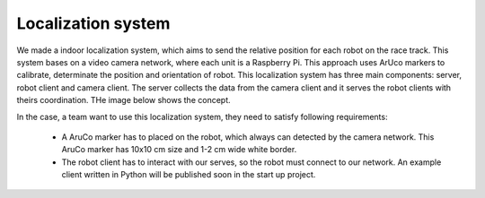 Localization system
====================

We made a indoor localization system, which aims to send the relative position for each robot on the 
race track. This system bases on a video camera network, where each unit is a Raspberry Pi. 
This approach uses ArUco markers to calibrate, determinate the position and orientation 
of robot. This localization system has three main components: server, robot client and camera client. 
The server collects the data from the camera client and it serves the robot clients with theirs coordination. 
THe image below shows the concept. 

.. image::  images/localizationSystem.png
   :align: center
   :scale: 50%


In the case,  a team want to use this localization system, they need to satisfy following requirements:

 - A AruCo marker has to placed on the robot, which always can detected by the camera network. This AruCo marker has 10x10 cm size and 1-2 cm wide white border. 
 - The robot client has to interact with our serves, so the robot must connect to our network. An example client written in Python will be published soon in the start up project. 
